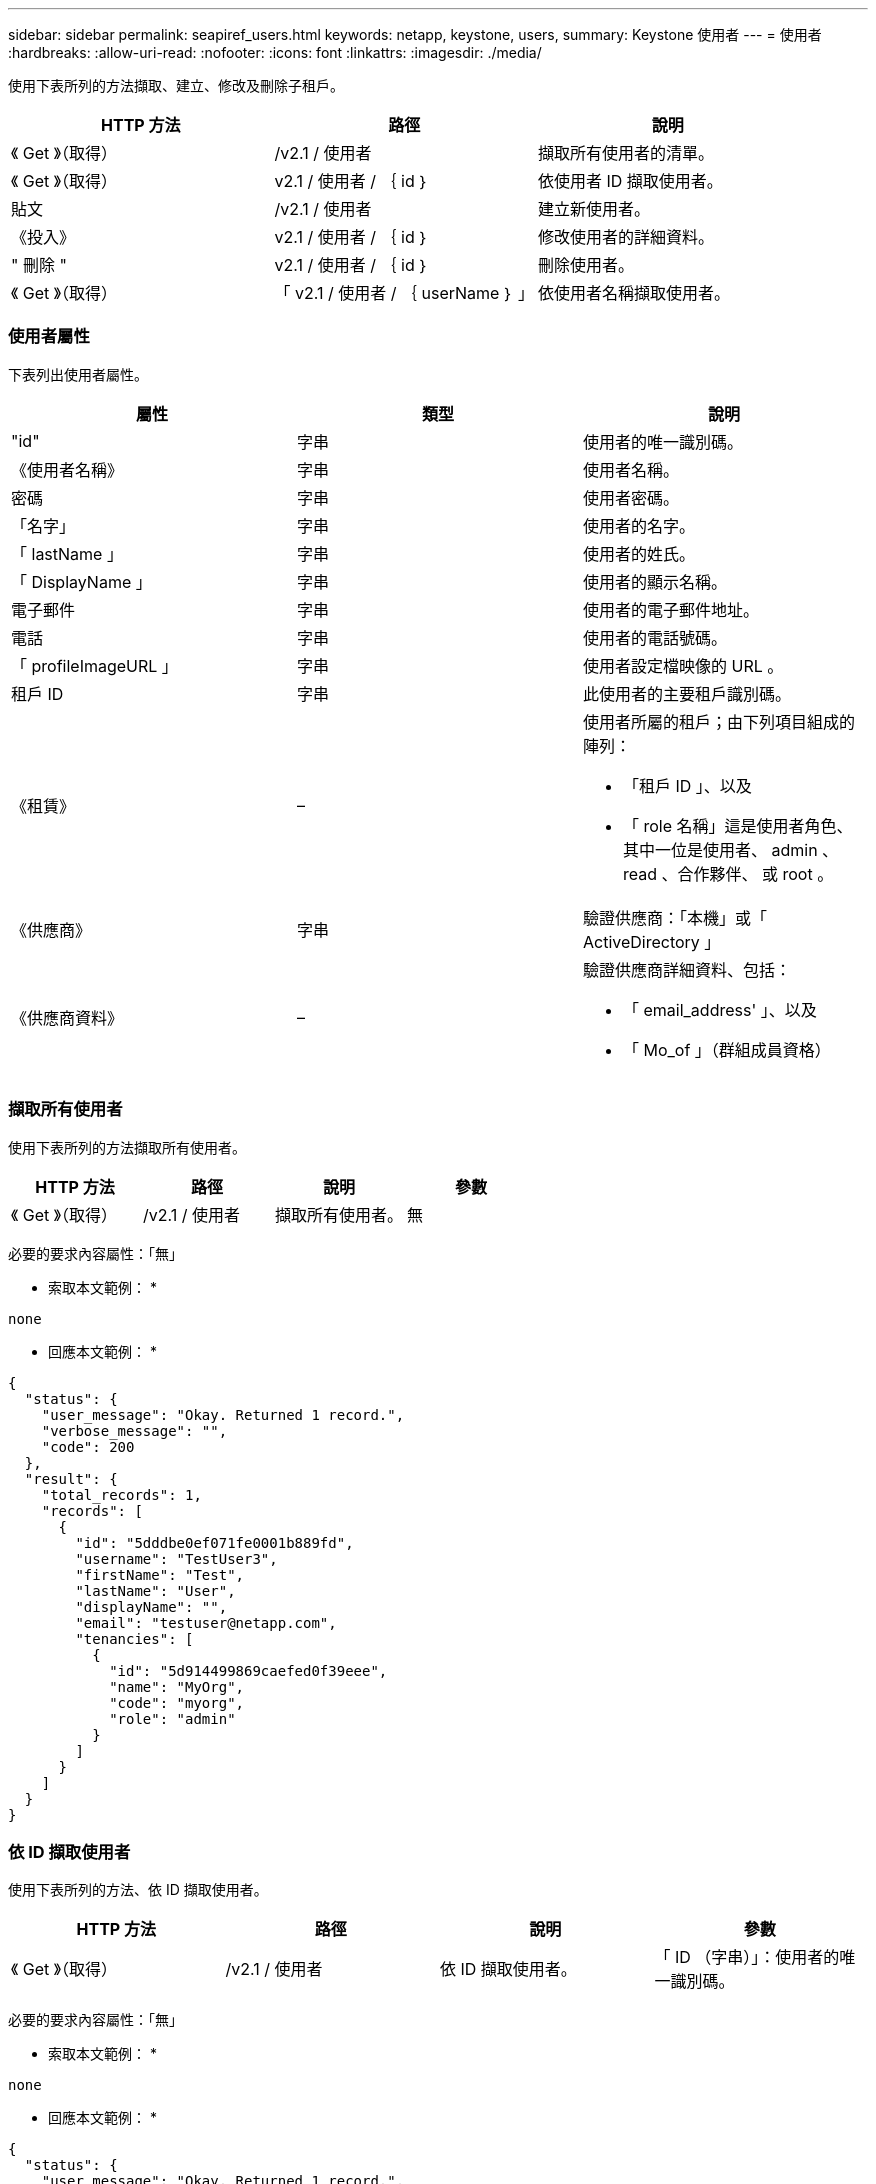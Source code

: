 ---
sidebar: sidebar 
permalink: seapiref_users.html 
keywords: netapp, keystone, users, 
summary: Keystone 使用者 
---
= 使用者
:hardbreaks:
:allow-uri-read: 
:nofooter: 
:icons: font
:linkattrs: 
:imagesdir: ./media/


[role="lead"]
使用下表所列的方法擷取、建立、修改及刪除子租戶。

|===
| HTTP 方法 | 路徑 | 說明 


| 《 Get 》（取得） | /v2.1 / 使用者 | 擷取所有使用者的清單。 


| 《 Get 》（取得） | v2.1 / 使用者 / ｛ id ｝ | 依使用者 ID 擷取使用者。 


| 貼文 | /v2.1 / 使用者 | 建立新使用者。 


| 《投入》 | v2.1 / 使用者 / ｛ id ｝ | 修改使用者的詳細資料。 


| " 刪除 " | v2.1 / 使用者 / ｛ id ｝ | 刪除使用者。 


| 《 Get 》（取得） | 「 v2.1 / 使用者 / ｛ userName ｝ 」 | 依使用者名稱擷取使用者。 
|===


=== 使用者屬性

下表列出使用者屬性。

|===
| 屬性 | 類型 | 說明 


| "id" | 字串 | 使用者的唯一識別碼。 


| 《使用者名稱》 | 字串 | 使用者名稱。 


| 密碼 | 字串 | 使用者密碼。 


| 「名字」 | 字串 | 使用者的名字。 


| 「 lastName 」 | 字串 | 使用者的姓氏。 


| 「 DisplayName 」 | 字串 | 使用者的顯示名稱。 


| 電子郵件 | 字串 | 使用者的電子郵件地址。 


| 電話 | 字串 | 使用者的電話號碼。 


| 「 profileImageURL 」 | 字串 | 使用者設定檔映像的 URL 。 


| 租戶 ID | 字串 | 此使用者的主要租戶識別碼。 


| 《租賃》 | –  a| 
使用者所屬的租戶；由下列項目組成的陣列：

* 「租戶 ID 」、以及
* 「 role 名稱」這是使用者角色、其中一位是使用者、 admin 、 read 、合作夥伴、 或 root 。




| 《供應商》 | 字串 | 驗證供應商：「本機」或「 ActiveDirectory 」 


| 《供應商資料》 | –  a| 
驗證供應商詳細資料、包括：

* 「 email_address' 」、以及
* 「 Mo_of 」（群組成員資格）


|===


=== 擷取所有使用者

使用下表所列的方法擷取所有使用者。

|===
| HTTP 方法 | 路徑 | 說明 | 參數 


| 《 Get 》（取得） | /v2.1 / 使用者 | 擷取所有使用者。 | 無 
|===
必要的要求內容屬性：「無」

* 索取本文範例： *

....
none
....
* 回應本文範例： *

....
{
  "status": {
    "user_message": "Okay. Returned 1 record.",
    "verbose_message": "",
    "code": 200
  },
  "result": {
    "total_records": 1,
    "records": [
      {
        "id": "5dddbe0ef071fe0001b889fd",
        "username": "TestUser3",
        "firstName": "Test",
        "lastName": "User",
        "displayName": "",
        "email": "testuser@netapp.com",
        "tenancies": [
          {
            "id": "5d914499869caefed0f39eee",
            "name": "MyOrg",
            "code": "myorg",
            "role": "admin"
          }
        ]
      }
    ]
  }
}
....


=== 依 ID 擷取使用者

使用下表所列的方法、依 ID 擷取使用者。

|===
| HTTP 方法 | 路徑 | 說明 | 參數 


| 《 Get 》（取得） | /v2.1 / 使用者 | 依 ID 擷取使用者。 | 「 ID （字串）」：使用者的唯一識別碼。 
|===
必要的要求內容屬性：「無」

* 索取本文範例： *

....
none
....
* 回應本文範例： *

....
{
  "status": {
    "user_message": "Okay. Returned 1 record.",
    "verbose_message": "",
    "code": 200
  },
  "result": {
    "total_records": 1,
    "records": [
      {
        "id": "5e585df6896bd80001dd4b44",
        "username": "testuser01",
        "firstName": "",
        "lastName": "",
        "displayName": "",
        "email": "",
        "tenancies": [
          {
            "id": "5d914499869caefed0f39eee",
            "name": "MyOrg",
            "code": "myorg",
            "role": "user"
          }
        ]
      }
    ]
  }
}
....


=== 依使用者名稱擷取使用者

使用下表所列的方法、依使用者名稱擷取使用者。

|===
| HTTP 方法 | 路徑 | 說明 | 參數 


| 《 Get 》（取得） | /v2.1 / 使用者 | 依使用者名稱擷取使用者。 | 「 UserName （字串）」：使用者的使用者名稱。 
|===
必要的要求內容屬性：「無」

* 索取本文範例： *

....
none
....
* 回應本文範例： *

....
{
  "status": {
    "user_message": "Okay. Returned 1 record.",
    "verbose_message": "",
    "code": 200
  },
  "result": {
    "total_records": 1,
    "records": [
      {
        "id": "5e61aa814559c20001df1a5f",
        "username": "MyName",
        "firstName": "MyFirstName",
        "lastName": "MySurname",
        "displayName": "CallMeMYF",
        "email": "user@example.com",
        "tenancies": [
          {
            "id": "5e5f1c4f253c820001877839",
            "name": "MyTenant",
            "code": "testtenantmh",
            "role": "user"
          }
        ]
      }
    ]
  }
}
....


=== 建立使用者

使用下表所列的方法來建立使用者。

|===
| HTTP 方法 | 路徑 | 說明 | 參數 


| 貼文 | /v2.1 / 使用者 | 建立新使用者。 | 無 
|===
必要的申請本文屬性：「使用者名稱」、「租戶 ID 」、「租賃、供應商」

* 索取本文範例： *

....
{
  "username": "MyUser",
  "password": "mypassword",
  "firstName": "My",
  "lastName": "User",
  "displayName": "CallMeMyUser",
  "email": "user@example.com",
  "phone": "string",
  "profileImageURL": "string",
  "tenant_id": "5e7c3af7aab46c00014ce877",
  "tenancies": [
    {
      "tenant_id": "5e7c3af7aab46c00014ce877",
      "role_name": "admin"
    }
  ],
  "provider": "local",
  "provider_data": {
    "email": "user@example.com",
    "member_of": "string"
  }
}
....
* 回應本文範例： *

....
{
  "status": {
    "user_message": "Okay. New resource created.",
    "verbose_message": "",
    "code": 201
  },
  "result": {
    "returned_records": 1,
    "records": [
      {
        "id": "5ed6f463129e5d000102f7e1",
        "username": "MyUser",
        "firstName": "My",
        "lastName": "User",
        "displayName": "CallMeMyUser",
        "email": "user@example.com",
        "tenancies": [
          {
            "id": "5e7c3af7aab46c00014ce877",
            "name": "MyTenant",
            "code": "mytenantcode",
            "role_name": "admin"
          }
        ]
      }
    ]
  }
}
....


=== 依 ID 修改使用者

使用下表所列的方法、依使用者 ID 修改使用者。

|===
| HTTP 方法 | 路徑 | 說明 | 參數 


| 《投入》 | v2.1 / 使用者 / ｛ id ｝ | 修改使用者 ID 所識別的使用者。您可以修改使用者名稱、顯示名稱、密碼、電子郵件地址、電話號碼、 設定檔映像 URL 和租戶詳細資料。 | 「 ID （字串）」：使用者的唯一識別碼。 
|===
必要的要求內容屬性：「無」

* 索取本文範例： *

....
{
  "password": "MyNewPassword",
   "firstName": "MyFirstName",
   "lastName": "MySurname",
   "displayName": "CallMeMYF",
   "email": "user@example.com",
   "phone": "string",
  "profileImageURL": "string",
  "tenant_id": "5e5f1c4f253c820001877839",
  "tenancies": [
    {
      "tenant_id": "5e5f1c4f253c820001877839",
      "role_name": "user"
    }
  ]
}
....
* 回應本文範例： *

....
{
  "status": {
    "user_message": "Okay. Returned 1 record.",
    "verbose_message": "",
    "code": 200
  },
  "result": {
    "total_records": 1,
    "records": [
      {
        "id": "5e61aa814559c20001df1a5f",
        "username": "MyName",
        "firstName": "MyFirstName",
        "lastName": "MySurname",
        "displayName": "CallMeMYF",
        "email": "user@example.com",
        "tenancies": [
          {
            "id": "5e5f1c4f253c820001877839",
            "name": "MyTenant",
            "code": "testtenantmh",
            "role": "user"
          }
        ]
      }
    ]
  }
}
....


=== 依 ID 刪除使用者

使用下表所列的方法、依 ID 刪除使用者。

|===
| HTTP 方法 | 路徑 | 說明 | 參數 


| " 刪除 " | 「 v2.1 / 使用者 / ｛ name ｝ 」 | 刪除 ID 所識別的使用者。 | 「 ID （字串）」：使用者的唯一識別碼。 
|===
必要的要求內容屬性：「無」

* 索取本文範例： *

....
none
....
* 回應本文範例： *

....
No content for succesful delete
....